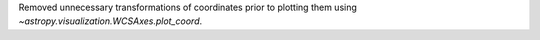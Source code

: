 Removed unnecessary transformations of coordinates prior to plotting them using `~astropy.visualization.WCSAxes.plot_coord`.
